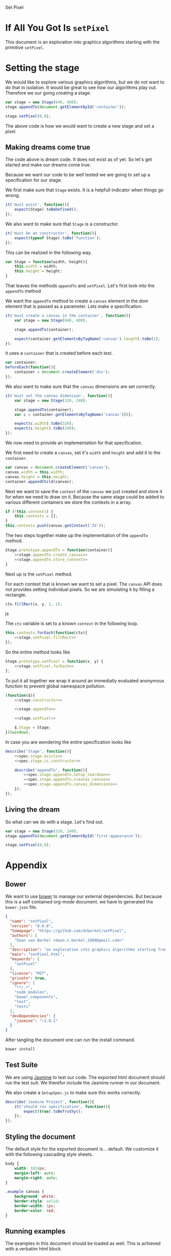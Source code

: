 #+title setPixel
#+author Daan van Berkel
#+email daan.v.berkel.1980+setpixel@gmail.com

#+style: <link rel="stylesheet" type="text/css" href="css/setPixel.css">

Set Pixel

* If All You Got Is =setPixel=

This document is an exploration into graphics algorithms starting
with the primitive =setPixel=.

* Setting the stage

We would like to explore various graphics algorithms, but we do not
want to do that in isolation. It would be great to see how our
algorithms play out. Therefore we our going creating a stage.

#+name: dream-code.setting-stage
#+begin_src js :exports code :tangle no
var stage = new Stage(640, 480);
stage.appendTo(document.getElementById('container'));

stage.setPixel(0,0);
#+end_src

The above code is how we would want to create a new stage and set a
pixel.

** Making dreams come true

The code above is dream code. It does not exist as of yet. So let's
get started and make our dreams come true.

Because we want our code to be well tested we are going to set up a
specification for our stage.

We first make sure that =Stage= exists. It is a helpfull indicator
when things go wrong.

#+name: spec.stage.exists
#+begin_src js :exports code :tangle no
it('must exist', function(){
    expect(Stage).toBeDefined();
});
#+end_src

We also want to make sure that =Stage= is a constructor.

#+name: spec.stage.is_constructor
#+begin_src js :exports code :tangle no
it('must be an constructor', function(){
    expect(typeof Stage).toBe('function');
});
#+end_src

This can be realized in the following way.

#+name: stage.constructor
#+begin_src js :exports code :tangle no
  var Stage = function(width, height){
      this.width = width;
      this.height = height;
  }
#+end_src

That leaves the methods =appendTo= and =setPixel=. Let's first look
into the =appendTo= method

We want the =appendTo= method to create a =canvas= element in the dom
element that is passed as a parameter. Lets make a specification.

#+name: spec.stage.appendTo.creates_canvas
#+begin_src js :exports code :tangle no
  it('must create a canvas in the container', function(){
      var stage = new Stage(640, 480);

      stage.appendTo(container);

      expect(container.getElementsByTagName('canvas').length).toBe(1);
  });
#+end_src

it uses a =container= that is created before each test.

#+name: spec.stage.appendTo.setup_teardown
#+begin_src js :exports code :tangle no
  var container;
  beforeEach(function(){
      container = document.createElement('div');
  });
#+end_src

We also want to make sure that the =canvas= dimensions are set
correctly.

#+name: spec.stage.appendTo.canvas_dimensions
#+begin_src js :exports code :tangle no
  it('must set the canvas dimension', function(){
      var stage = new Stage(320, 240);

      stage.appendTo(container);
      var c = container.getElementsByTagName('canvas')[0];

      expect(c.width).toBe(320);
      expect(c.height).toBe(240);
  });
#+end_src

We now need to provide an implementation for that specification.

We first need to create a =canvas=, set it's =width= and =height= and
add it to the =container=.

#+name: stage.appendTo.create_canvas
#+begin_src js :exports code :tangle no
  var canvas = document.createElement('canvas');
  canvas.width = this.width;
  canvas.height = this.height;
  container.appendChild(canvas);
#+end_src

Next we want to save the =context= of the =canvas= we just created
and store it for when we need to draw on it. Because the same stage
could be added to various different containers we store the contexts
in a array.

#+name: stage.appendTo.store_context
#+begin_src js :exports code :tangle no
  if (!this.contexts) {
      this.contexts = [];
  }
  this.contexts.push(canvas.getContext('2d'));
#+end_src

The two steps together make up the implementation of the =appendTo=
method.

#+name: stage.appendTo
#+begin_src js :exports code :tangle no :noweb yes
  Stage.prototype.appendTo = function(container){
      <<stage.appendTo.create_canvas>>
      <<stage.appendTo.store_context>>
  }
#+end_src

Next up is the =setPixel= method.

For each context that is known we want to set a pixel. The =canvas=
API does not provides setting individual pixels. So we are simulating
it by filling a rectangle.

#+name: stage.setPixel.fillRect
#+begin_src js :exports code :tangle no
  ctx.fillRect(x, y, 1, 1);
#+end_src js

The =ctx= variable is set to a known =context= in the following loop.

#+name: stage.setPixel.forEach
#+begin_src js :exports code :tangle no :noweb yes
  this.contexts.forEach(function(ctx){
      <<stage.setPixel.fillRect>>
  });
#+end_src

So the entire method looks like

#+name: stage.setPixel
#+begin_src js :exports code :tangle no :noweb yes
  Stage.prototype.setPixel = function(x, y) {
      <<stage.setPixel.forEach>>
  };
#+end_src

To put it all together we wrap it around an immediatly evaluated
anonymous function to prevent global namespace pollution.

#+name: stage
#+begin_src js :exports code :tangle js/Stage.js :mkdirp :noweb yes
  (function($){
      <<stage.constructor>>

      <<stage.appendTo>>

      <<stage.setPixel>>

      $.Stage = Stage;
  })(window);
#+end_src

In case you are wondering the entire specification looks like

#+begin_src js :exports code :tangle spec/StageSpec.js :mkdirp :noweb yes
  describe('Stage', function(){
      <<spec.stage.exists>>
      <<spec.stage.is_constructor>>

      describe('appendTo', function(){
          <<spec.stage.appendTo.setup_teardown>>
          <<spec.stage.appendTo.creates_canvas>>
          <<spec.stage.appendTo.canvas_dimensions>>
      });
  });
#+end_src

** Living the dream
So what can we do with a stage. Let's find out.

#+begin_html
<div id='first-appearance' class='example'></div>
#+end_html

#+name: first-appearance
#+begin_src js :exports code :tangle js/examples/first-appearance.js :mkdirp
  var stage = new Stage(320, 240);
  stage.appendTo(document.getElementById('first-appearance'));

  stage.setPixel(0,0);
#+end_src

* Appendix
** Bower

We want to use [[http://bower.io/][bower]] to manage our external dependencies. But because
this is a self contained org-mode document. we have to generated the
=bower.json= file.

#+begin_src json :exports code :tangle bower.json :padline no
{
  "name": "setPixel",
  "version": "0.0.0",
  "homepage": "https://github.com/dvberkel/setPixel",
  "authors": [
    "Daan van Berkel <daan.v.berkel.1980@gmail.com>"
  ],
  "description": "an exploration into graphics algorithms starting from the primitive setPixel",
  "main": "setPixel.html",
  "keywords": [
    "setPixel"
  ],
  "license": "MIT",
  "private": true,
  "ignore": [
    "**/.*",
    "node_modules",
    "bower_components",
    "test",
    "tests"
  ],
  "devDependencies": {
    "jasmine": "~2.0.1"
  }
}
#+end_src

After tangling the document one can run the install command.

#+begin_src sh :tangle no :exports code :results silent
bower install
#+end_src

** Test Suite

We are using [[http://jasmine.github.io/2.0/introduction.html][Jasmine]] to test our code. The exported html document
should run the test suit. We therefor include the Jasmine runner in
our document.

#+begin_html
<link rel="stylesheet" type="text/css" href="bower_components/jasmine/lib/jasmine-core/jasmine.css">

<script type="text/javascript" src="bower_components/jasmine/lib/jasmine-core/jasmine.js"></script>
<script type="text/javascript" src="bower_components/jasmine/lib/jasmine-core/jasmine-html.js"></script>
<script type="text/javascript" src="bower_components/jasmine/lib/jasmine-core/boot.js"></script>

<!-- include source files here... -->
<script type="text/javascript" src="js/Stage.js"></script>

<!-- include spec files here... -->
<script type="text/javascript" src="spec/SetupSpec.js"></script>
<script type="text/javascript" src="spec/StageSpec.js"></script>
#+end_html

We also create a =SetupSpec.js= to make sure this works correctly.

#+begin_src js :exports code :tangle spec/SetupSpec.js :mkdirp yes
  describe('Jasmine Project', function(){
      it('should run specification', function(){
          expect(true).toBeTruthy();
      });
  });
#+end_src
** Styling the document

The default style for the exported document is... default. We
customize it with the following cascading style sheets.

#+begin_src css :exports code :tangle css/setPixel.css :mkdirp
  body {
      width: 1024px;
      margin-left: auto;
      margin-right: auto;
  }

  .example canvas {
      background: white;
      border-style: solid;
      border-width: 1px;
      border-color: red;
  }
#+end_src

** Running examples

The examples in this document should be loaded as well. This is
achieved with a verbatim html block.

#+begin_html
<script type="text/javascript" src="js/examples/first-appearance.js"></script>
#+end_html
